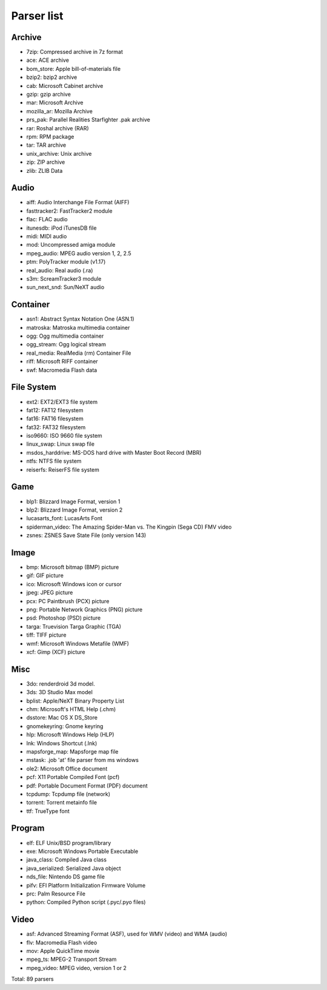 Parser list
===========

Archive
-------

* 7zip: Compressed archive in 7z format
* ace: ACE archive
* bom_store: Apple bill-of-materials file
* bzip2: bzip2 archive
* cab: Microsoft Cabinet archive
* gzip: gzip archive
* mar: Microsoft Archive
* mozilla_ar: Mozilla Archive
* prs_pak: Parallel Realities Starfighter .pak archive
* rar: Roshal archive (RAR)
* rpm: RPM package
* tar: TAR archive
* unix_archive: Unix archive
* zip: ZIP archive
* zlib: ZLIB Data

Audio
-----

* aiff: Audio Interchange File Format (AIFF)
* fasttracker2: FastTracker2 module
* flac: FLAC audio
* itunesdb: iPod iTunesDB file
* midi: MIDI audio
* mod: Uncompressed amiga module
* mpeg_audio: MPEG audio version 1, 2, 2.5
* ptm: PolyTracker module (v1.17)
* real_audio: Real audio (.ra)
* s3m: ScreamTracker3 module
* sun_next_snd: Sun/NeXT audio

Container
---------

* asn1: Abstract Syntax Notation One (ASN.1)
* matroska: Matroska multimedia container
* ogg: Ogg multimedia container
* ogg_stream: Ogg logical stream
* real_media: RealMedia (rm) Container File
* riff: Microsoft RIFF container
* swf: Macromedia Flash data

File System
-----------

* ext2: EXT2/EXT3 file system
* fat12: FAT12 filesystem
* fat16: FAT16 filesystem
* fat32: FAT32 filesystem
* iso9660: ISO 9660 file system
* linux_swap: Linux swap file
* msdos_harddrive: MS-DOS hard drive with Master Boot Record (MBR)
* ntfs: NTFS file system
* reiserfs: ReiserFS file system

Game
----

* blp1: Blizzard Image Format, version 1
* blp2: Blizzard Image Format, version 2
* lucasarts_font: LucasArts Font
* spiderman_video: The Amazing Spider-Man vs. The Kingpin (Sega CD) FMV video
* zsnes: ZSNES Save State File (only version 143)

Image
-----

* bmp: Microsoft bitmap (BMP) picture
* gif: GIF picture
* ico: Microsoft Windows icon or cursor
* jpeg: JPEG picture
* pcx: PC Paintbrush (PCX) picture
* png: Portable Network Graphics (PNG) picture
* psd: Photoshop (PSD) picture
* targa: Truevision Targa Graphic (TGA)
* tiff: TIFF picture
* wmf: Microsoft Windows Metafile (WMF)
* xcf: Gimp (XCF) picture

Misc
----

* 3do: renderdroid 3d model.
* 3ds: 3D Studio Max model
* bplist: Apple/NeXT Binary Property List
* chm: Microsoft's HTML Help (.chm)
* dsstore: Mac OS X DS_Store
* gnomekeyring: Gnome keyring
* hlp: Microsoft Windows Help (HLP)
* lnk: Windows Shortcut (.lnk)
* mapsforge_map: Mapsforge map file
* mstask: .job 'at' file parser from ms windows
* ole2: Microsoft Office document
* pcf: X11 Portable Compiled Font (pcf)
* pdf: Portable Document Format (PDF) document
* tcpdump: Tcpdump file (network)
* torrent: Torrent metainfo file
* ttf: TrueType font

Program
-------

* elf: ELF Unix/BSD program/library
* exe: Microsoft Windows Portable Executable
* java_class: Compiled Java class
* java_serialized: Serialized Java object
* nds_file: Nintendo DS game file
* pifv: EFI Platform Initialization Firmware Volume
* prc: Palm Resource File
* python: Compiled Python script (.pyc/.pyo files)

Video
-----

* asf: Advanced Streaming Format (ASF), used for WMV (video) and WMA (audio)
* flv: Macromedia Flash video
* mov: Apple QuickTime movie
* mpeg_ts: MPEG-2 Transport Stream
* mpeg_video: MPEG video, version 1 or 2

Total: 89 parsers
